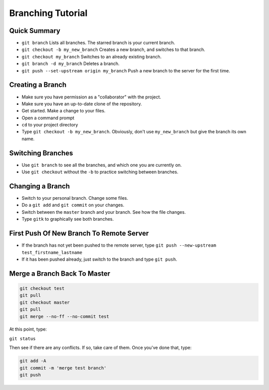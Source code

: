 .. _branching-tutorial:

Branching Tutorial
------------------

Quick Summary
^^^^^^^^^^^^^

* ``git branch`` Lists all branches. The starred branch is your current branch.
* ``git checkout -b my_new_branch`` Creates a new branch, and switches to that branch.
* ``git checkout my_branch`` Switches to an already existing branch.
* ``git branch -d my_branch`` Deletes a branch.
* ``git push --set-upstream origin my_branch`` Push a new branch to the server for the first time.

Creating a Branch
^^^^^^^^^^^^^^^^^

* Make sure you have permission as a "collaborator" with the project.
* Make sure you have an up-to-date clone of the repository.
* Get started. Make a change to your files.
* Open a command prompt
* ``cd`` to your project directory
* Type ``git checkout -b my_new_branch``. Obviously, don't use ``my_new_branch`` but
  give the branch its own name.

Switching Branches
^^^^^^^^^^^^^^^^^^

* Use ``git branch`` to see all the branches, and which one you are currently on.
* Use ``git checkout`` without the ``-b`` to practice switching between branches.

Changing a Branch
^^^^^^^^^^^^^^^^^

* Switch to your personal branch. Change some files.
* Do a ``git add`` and ``git commit`` on your changes.
* Switch between the ``master`` branch and your branch. See how the file changes.
* Type ``gitk`` to graphically see both branches.

First Push Of New Branch To Remote Server
^^^^^^^^^^^^^^^^^^^^^^^^^^^^^^^^^^^^^^^^^

* If the branch has not yet been pushed to the remote server, type ``git push --new-upstream test_firstname_lastname``
* If it has been pushed already, just switch to the branch and type ``git push``.

Merge a Branch Back To Master
^^^^^^^^^^^^^^^^^^^^^^^^^^^^^

.. code-block:: text

    git checkout test
    git pull
    git checkout master
    git pull
    git merge --no-ff --no-commit test

At this point, type:

``git status``

Then see if there are any conflicts. If so, take care of them. Once you've
done that, type:

.. code-block:: text

    git add -A
    git commit -m 'merge test branch'
    git push